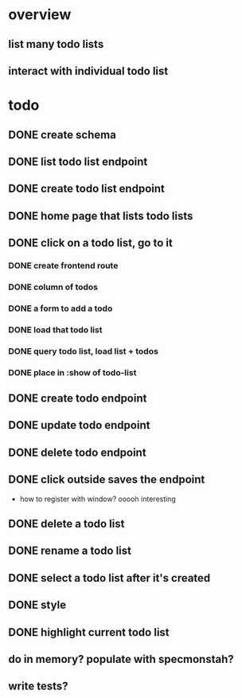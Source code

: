 * overview
** list many todo lists
** interact with individual todo list
* todo
** DONE create schema
** DONE list todo list endpoint
** DONE create todo list endpoint
** DONE home page that lists todo lists
** DONE click on a todo list, go to it
*** DONE create frontend route
*** DONE column of todos
*** DONE a form to add a todo
*** DONE load that todo list
*** DONE query todo list, load list + todos
*** DONE place in :show of todo-list
** DONE create todo endpoint
** DONE update todo endpoint
** DONE delete todo endpoint
** DONE click outside saves the endpoint
- how to register with window? ooooh interesting
** DONE delete a todo list
** DONE rename a todo list
** DONE select a todo list after it's created
** DONE style
** DONE highlight current todo list
** do in memory? populate with specmonstah?
** write tests?

